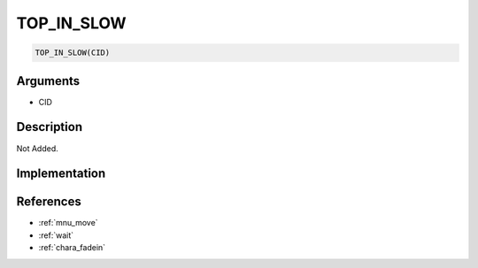 .. _TOP_IN_SLOW:

TOP_IN_SLOW
========================

.. code-block:: text

	TOP_IN_SLOW(CID)


Arguments
------------

* CID

Description
-------------

Not Added.

Implementation
-------------


References
-------------
* :ref:`mnu_move`
* :ref:`wait`
* :ref:`chara_fadein`
